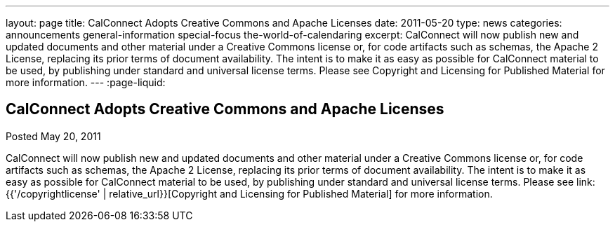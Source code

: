---
layout: page
title: CalConnect Adopts Creative Commons and Apache Licenses
date: 2011-05-20
type: news
categories: announcements general-information special-focus the-world-of-calendaring
excerpt: CalConnect will now publish new and updated documents and other material under a Creative Commons license or, for code artifacts such as schemas, the Apache 2 License, replacing its prior terms of document availability. The intent is to make it as easy as possible for CalConnect material to be used, by publishing under standard and universal license terms. Please see Copyright and Licensing for Published Material for more information.
---
:page-liquid:

== CalConnect Adopts Creative Commons and Apache Licenses

Posted May 20, 2011 

CalConnect will now publish new and updated documents and other material under a Creative Commons license or, for code artifacts such as schemas, the Apache 2 License, replacing its prior terms of document availability. The intent is to make it as easy as possible for CalConnect material to be used, by publishing under standard and universal license terms. Please see link:{{'/copyrightlicense' | relative_url}}[Copyright and Licensing for Published Material] for more information.


